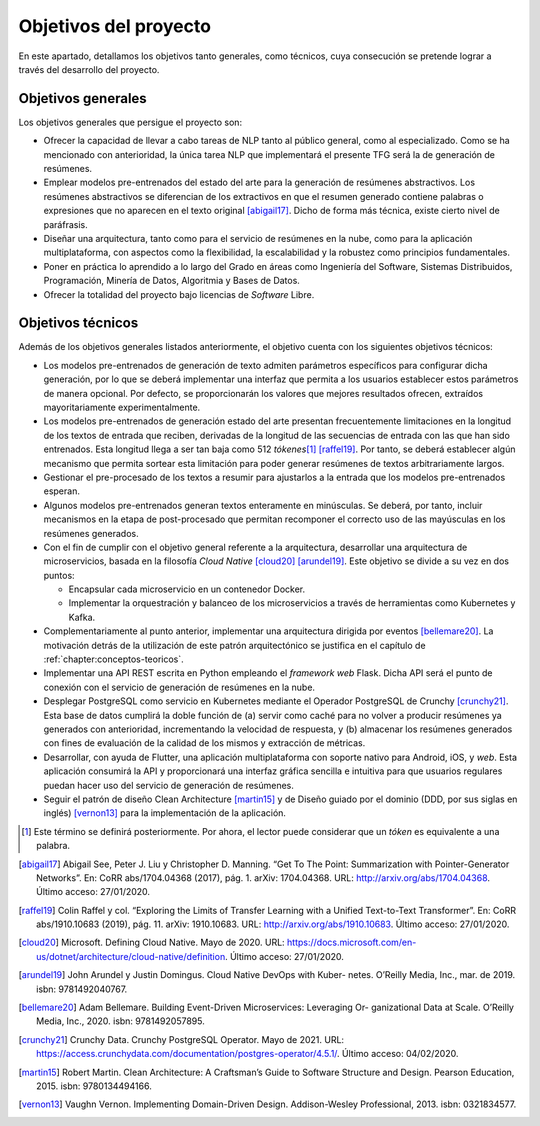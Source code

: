 ========
Objetivos del proyecto
========

En este apartado, detallamos los objetivos tanto generales, como
técnicos, cuya consecución se pretende lograr a través del desarrollo
del proyecto.

Objetivos generales
===================

Los objetivos generales que persigue el proyecto son:

-  Ofrecer la capacidad de llevar a cabo tareas de NLP tanto al público
   general, como al especializado. Como se ha mencionado con
   anterioridad, la única tarea NLP que implementará el presente TFG
   será la de generación de resúmenes.

-  Emplear modelos pre-entrenados del estado del arte para la generación
   de resúmenes abstractivos. Los resúmenes abstractivos se diferencian de los
   extractivos en que el resumen generado contiene palabras o expresiones que no
   aparecen en el texto original [abigail17]_. Dicho de forma más técnica, existe
   cierto nivel de paráfrasis.

-  Diseñar una arquitectura, tanto como para el servicio de resúmenes en
   la nube, como para la aplicación multiplataforma, con aspectos como
   la flexibilidad, la escalabilidad y la robustez como principios
   fundamentales.

-  Poner en práctica lo aprendido a lo largo del Grado en áreas como
   Ingeniería del Software, Sistemas Distribuidos, Programación, Minería
   de Datos, Algoritmia y Bases de Datos.

-  Ofrecer la totalidad del proyecto bajo licencias de *Software* Libre.

Objetivos técnicos
==================

Además de los objetivos generales listados anteriormente, el objetivo
cuenta con los siguientes objetivos técnicos:

-  Los modelos pre-entrenados de generación de texto admiten parámetros
   específicos para configurar dicha generación, por lo que se deberá
   implementar una interfaz que permita a los usuarios establecer estos
   parámetros de manera opcional. Por defecto, se proporcionarán los
   valores que mejores resultados ofrecen, extraídos mayoritariamente
   experimentalmente.

-  Los modelos pre-entrenados de generación estado del arte presentan
   frecuentemente limitaciones en la longitud de los textos de entrada
   que reciben, derivadas de la longitud de las secuencias de entrada
   con las que han sido entrenados. Esta longitud llega a ser tan baja
   como 512 *tókenes*\ [1]_ [raffel19]_. Por tanto, se
   deberá establecer algún mecanismo que permita sortear esta limitación
   para poder generar resúmenes de textos arbitrariamente largos.

-  Gestionar el pre-procesado de los textos a resumir para ajustarlos a
   la entrada que los modelos pre-entrenados esperan.

-  Algunos modelos pre-entrenados generan textos enteramente en
   minúsculas. Se deberá, por tanto, incluir mecanismos en la etapa de
   post-procesado que permitan recomponer el correcto uso de las
   mayúsculas en los resúmenes generados.

-  Con el fin de cumplir con el objetivo general referente a la
   arquitectura, desarrollar una arquitectura de microservicios, basada en la
   filosofía *Cloud Native* [cloud20]_ [arundel19]_. Este objetivo se divide
   a su vez en dos puntos:

   -  Encapsular cada microservicio en un contenedor Docker.

   -  Implementar la orquestración y balanceo de los microservicios a
      través de herramientas como Kubernetes y Kafka.

-  Complementariamente al punto anterior, implementar una arquitectura
   dirigida por eventos [bellemare20]_. La motivación
   detrás de la utilización de este patrón arquitectónico se justifica
   en el capítulo de :ref:`chapter:conceptos-teoricos`.

-  Implementar una API REST escrita en Python empleando el *framework
   web* Flask. Dicha API será el punto de conexión con el servicio de
   generación de resúmenes en la nube.

-  Desplegar PostgreSQL como servicio en Kubernetes mediante el Operador
   PostgreSQL de Crunchy [crunchy21]_. Esta base de datos
   cumplirá la doble función de (a) servir como caché para no volver a
   producir resúmenes ya generados con anterioridad, incrementando la
   velocidad de respuesta, y (b) almacenar los resúmenes generados con
   fines de evaluación de la calidad de los mismos y extracción de
   métricas.

-  Desarrollar, con ayuda de Flutter, una aplicación multiplataforma con
   soporte nativo para Android, iOS, y *web*. Esta aplicación consumirá
   la API y proporcionará una interfaz gráfica sencilla e intuitiva para
   que usuarios regulares puedan hacer uso del servicio de generación de
   resúmenes.

-  Seguir el patrón de diseño Clean Architecture [martin15]_ y de Diseño guiado por el
   dominio (DDD, por sus siglas
   en inglés) [vernon13]_ para la implementación de la
   aplicación.

.. [1]
   Este término se definirá posteriormente. Por ahora, el lector puede
   considerar que un *tóken* es equivalente a una palabra.

.. [abigail17]
   Abigail See, Peter J. Liu y Christopher D. Manning. “Get To The
   Point: Summarization with Pointer-Generator Networks”. En: CoRR
   abs/1704.04368 (2017), pág. 1. arXiv: 1704.04368. URL:
   `<http://arxiv.org/abs/1704.04368>`__.
   Último acceso: 27/01/2020.

.. [raffel19]
   Colin Raffel y col. “Exploring the Limits of Transfer Learning with a
   Unified Text-to-Text Transformer”. En: CoRR abs/1910.10683 (2019),
   pág. 11. arXiv: 1910.10683. URL:
   `<http://arxiv.org/abs/1910.10683>`__.
   Último acceso: 27/01/2020.

.. [cloud20]
   Microsoft. Defining Cloud Native. Mayo de 2020. URL:
   `<https://docs.microsoft.com/en-us/dotnet/architecture/cloud-native/definition>`__.
   Último acceso: 27/01/2020.

.. [arundel19]
   John Arundel y Justin Domingus. Cloud Native DevOps with Kuber-
   netes. O’Reilly Media, Inc., mar. de 2019. isbn: 9781492040767.

.. [bellemare20]
   Adam Bellemare. Building Event-Driven Microservices: Leveraging Or-
   ganizational Data at Scale. O’Reilly Media, Inc., 2020. isbn: 9781492057895.

.. [crunchy21]
   Crunchy Data. Crunchy PostgreSQL Operator. Mayo de 2021. URL:
   `<https://access.crunchydata.com/documentation/postgres-operator/4.5.1/>`__.
   Último acceso: 04/02/2020.

.. [martin15]
   Robert Martin. Clean Architecture: A Craftsman’s Guide to Software
   Structure and Design. Pearson Education, 2015. isbn: 9780134494166.

.. [vernon13]
   Vaughn Vernon. Implementing Domain-Driven Design. Addison-Wesley
   Professional, 2013. isbn: 0321834577.
